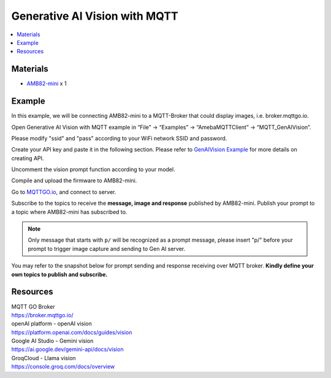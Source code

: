 Generative AI Vision with MQTT
==============================

.. contents::
  :local:
  :depth: 2

Materials
---------

- `AMB82-mini <https://www.amebaiot.com/en/where-to-buy-link/#buy_amb82_mini>`_ x 1

Example
-------

In this example, we will be connecting AMB82-mini to a MQTT-Broker that could display images, i.e. broker.mqttgo.io. 

Open Generative AI Vision with MQTT example in “File” -> “Examples” -> “AmebaMQTTClient” -> “MQTT_GenAIVision”.

|image01|

Please modify "ssid" and "pass" according to your WiFi network SSID and password.

|image02|

Create your API key and paste it in the following section. Please refer to `GenAIVision Example <https://ameba-arduino-doc.readthedocs.io/en/latest/amebapro2/Example_Guides/Neural%20Network/Generative%20AI%20Vision.html>`_ for more details on creating API.

|image03|

Uncomment the vision prompt function according to your model.

|image04|

Compile and upload the firmware to AMB82-mini. 

Go to `MQTTGO.io <https://broker.mqttgo.io/>`_, and connect to server. 

Subscribe to the topics to receive the **message, image and response** published by AMB82-mini. Publish your prompt to a topic where AMB82-mini has subscribed to. 

.. note :: Only message that starts with ``p/`` will be recognized as a prompt message, please insert "p/" before your prompt to trigger image capture and sending to Gen AI server.

You may refer to the snapshot below for prompt sending and response receiving over MQTT broker. **Kindly define your own topics to publish and subscribe.**

|image05|

Resources
---------

| MQTT GO Broker 
| https://broker.mqttgo.io/

| openAI platform - openAI vision
| https://platform.openai.com/docs/guides/vision

| Google AI Studio - Gemini vision
| https://ai.google.dev/gemini-api/docs/vision

| GroqCloud - Llama vision
| https://console.groq.com/docs/overview

.. |image01| image:: ../../../../_static/amebapro2/Example_Guides/MQTT/MQTT_GenAIVision/image01.png
   :width:  658 px
   :height:  681 px

.. |image02| image:: ../../../../_static/amebapro2/Example_Guides/MQTT/MQTT_GenAIVision/image02.png
   :width:  794 px
   :height:  517 px

.. |image03| image:: ../../../../_static/amebapro2/Example_Guides/MQTT/MQTT_GenAIVision/image03.png
   :width:  911 px
   :height:  508 px

.. |image04| image:: ../../../../_static/amebapro2/Example_Guides/MQTT/MQTT_GenAIVision/image04.png
   :width:  1246 px
   :height:  782 px
   :scale: 80%

.. |image05| image:: ../../../../_static/amebapro2/Example_Guides/MQTT/MQTT_GenAIVision/image05.png
   :width:  985 px
   :height:  886 px